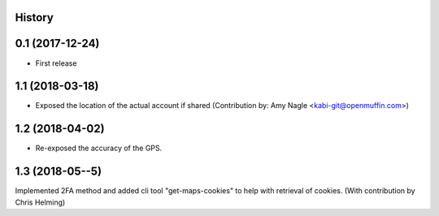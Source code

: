 .. :changelog:

History
-------

0.1 (2017-12-24)
----------------

* First release


1.1 (2018-03-18)
----------------

* Exposed the location of the actual account if shared (Contribution by: Amy Nagle <kabi-git@openmuffin.com>)


1.2 (2018-04-02)
----------------

* Re-exposed the accuracy of the GPS.


1.3 (2018-05--5)
----------------

Implemented 2FA method and added cli tool "get-maps-cookies" to help with retrieval of cookies. (With contribution by Chris Helming)
